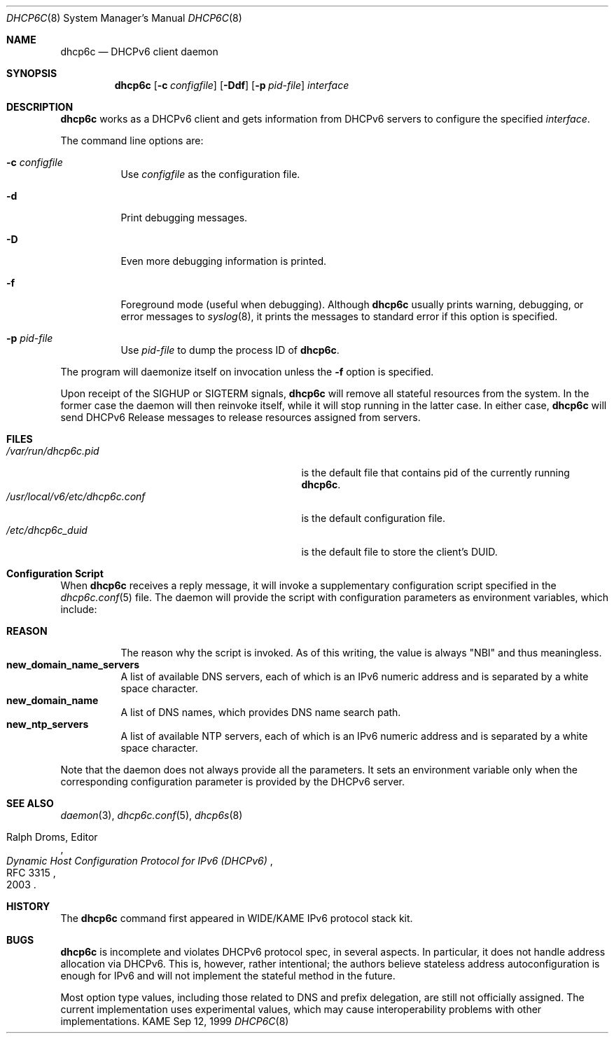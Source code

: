 .\"	$KAME: dhcp6c.8,v 1.23 2003/07/31 22:00:38 jinmei Exp $
.\"
.\" Copyright (C) 1998 and 1999 WIDE Project.
.\" All rights reserved.
.\" 
.\" Redistribution and use in source and binary forms, with or without
.\" modification, are permitted provided that the following conditions
.\" are met:
.\" 1. Redistributions of source code must retain the above copyright
.\"    notice, this list of conditions and the following disclaimer.
.\" 2. Redistributions in binary form must reproduce the above copyright
.\"    notice, this list of conditions and the following disclaimer in the
.\"    documentation and/or other materials provided with the distribution.
.\" 3. Neither the name of the project nor the names of its contributors
.\"    may be used to endorse or promote products derived from this software
.\"    without specific prior written permission.
.\" 
.\" THIS SOFTWARE IS PROVIDED BY THE PROJECT AND CONTRIBUTORS ``AS IS'' AND
.\" ANY EXPRESS OR IMPLIED WARRANTIES, INCLUDING, BUT NOT LIMITED TO, THE
.\" IMPLIED WARRANTIES OF MERCHANTABILITY AND FITNESS FOR A PARTICULAR PURPOSE
.\" ARE DISCLAIMED.  IN NO EVENT SHALL THE PROJECT OR CONTRIBUTORS BE LIABLE
.\" FOR ANY DIRECT, INDIRECT, INCIDENTAL, SPECIAL, EXEMPLARY, OR CONSEQUENTIAL
.\" DAMAGES (INCLUDING, BUT NOT LIMITED TO, PROCUREMENT OF SUBSTITUTE GOODS
.\" OR SERVICES; LOSS OF USE, DATA, OR PROFITS; OR BUSINESS INTERRUPTION)
.\" HOWEVER CAUSED AND ON ANY THEORY OF LIABILITY, WHETHER IN CONTRACT, STRICT
.\" LIABILITY, OR TORT (INCLUDING NEGLIGENCE OR OTHERWISE) ARISING IN ANY WAY
.\" OUT OF THE USE OF THIS SOFTWARE, EVEN IF ADVISED OF THE POSSIBILITY OF
.\" SUCH DAMAGE.
.\"
.Dd Sep 12, 1999
.Dt DHCP6C 8
.Os KAME
.Sh NAME
.Nm dhcp6c
.Nd DHCPv6 client daemon
.\"
.Sh SYNOPSIS
.Nm
.Op Fl c Ar configfile
.Op Fl Ddf
.Op Fl p Ar pid-file
.Ar interface
.\"
.Sh DESCRIPTION
.Nm
works as a DHCPv6 client and gets information from DHCPv6 servers
to configure the specified
.Ar interface .
.Pp
The command line options are:
.Bl -tag -width indent
.\"
.It Fl c Ar configfile
Use
.Ar configfile
as the configuration file.
.It Fl d
Print debugging messages.
.It Fl D
Even more debugging information is printed.
.It Fl f
Foreground mode (useful when debugging).
Although
.Nm
usually prints warning, debugging, or error messages to
.Xr syslog 8 ,
it prints the messages to standard error if this option is
specified.
.It Fl p Ar pid-file
Use
.Ar pid-file
to dump the process ID of
.Nm .
.El
.Pp
The program will daemonize itself on invocation unless the
.Fl f
option is specified.
.Pp
Upon receipt of the
.Dv SIGHUP
or
.Dv SIGTERM
signals,
.Nm
will remove all stateful resources from the system.
In the former case the daemon will then reinvoke itself,
while it will stop running in the latter case.
In either case,
.Nm
will send DHCPv6 Release messages to release resources assigned from servers.
.\"
.Sh FILES
.Bl -tag -width /usr/local/v6/etc/dhcp6c.conf -compact
.It Pa /var/run/dhcp6c.pid
is the default file that contains pid of the currently running
.Nm dhcp6c .
.It Pa /usr/local/v6/etc/dhcp6c.conf
is the default configuration file.
.It Pa /etc/dhcp6c_duid
is the default file to store the client's DUID.
.Sh Configuration Script
When
.Nm
receives a reply message,
it will invoke a supplementary configuration script specified in the
.Xr dhcp6c.conf 5
file.
The daemon will provide the script with configuration parameters as
environment variables,
which include:
.Pp
.Bl -tag -width Ds -compact
.It Ic REASON
The reason why the script is invoked.
As of this writing,
the value is always
\(dqNBI\(dq
and thus meaningless.
.It Ic new_domain_name_servers
A list of available DNS servers,
each of which is an IPv6 numeric address and is separated by a white
space character.
.It Ic new_domain_name
A list of DNS names,
which provides DNS name search path.
.It Ic new_ntp_servers
A list of available NTP servers,
each of which is an IPv6 numeric address and is separated by a white
space character.
.El
.Pp
Note that the daemon does not always provide all the parameters.
It sets an environment variable only when the corresponding
configuration parameter is provided by the DHCPv6 server.
.El
.\"
.Sh SEE ALSO
.Xr daemon 3 ,
.Xr dhcp6c.conf 5 ,
.Xr dhcp6s 8
.Rs
.%A Ralph Droms, Editor
.%D 2003
.%T Dynamic Host Configuration Protocol for IPv6 (DHCPv6)
.%R RFC 3315
.Re
.\"
.Sh HISTORY
The
.Nm
command first appeared in WIDE/KAME IPv6 protocol stack kit.
.\"
.Sh BUGS
.Nm
is incomplete and violates DHCPv6 protocol spec, in several aspects.
In particular, it does not handle address allocation via DHCPv6.
This is, however, rather intentional;
the authors believe stateless address autoconfiguration is enough for
IPv6 and will not implement the stateful method in the future.
.Pp
Most option type values,
including those related to DNS and prefix delegation,
are still not officially assigned.
The current implementation uses experimental values,
which may cause interoperability problems with other implementations.
